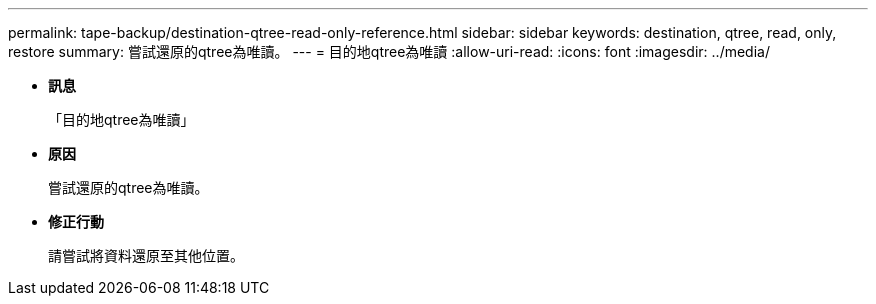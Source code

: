 ---
permalink: tape-backup/destination-qtree-read-only-reference.html 
sidebar: sidebar 
keywords: destination, qtree, read, only, restore 
summary: 嘗試還原的qtree為唯讀。 
---
= 目的地qtree為唯讀
:allow-uri-read: 
:icons: font
:imagesdir: ../media/


* *訊息*
+
「目的地qtree為唯讀」

* *原因*
+
嘗試還原的qtree為唯讀。

* *修正行動*
+
請嘗試將資料還原至其他位置。


